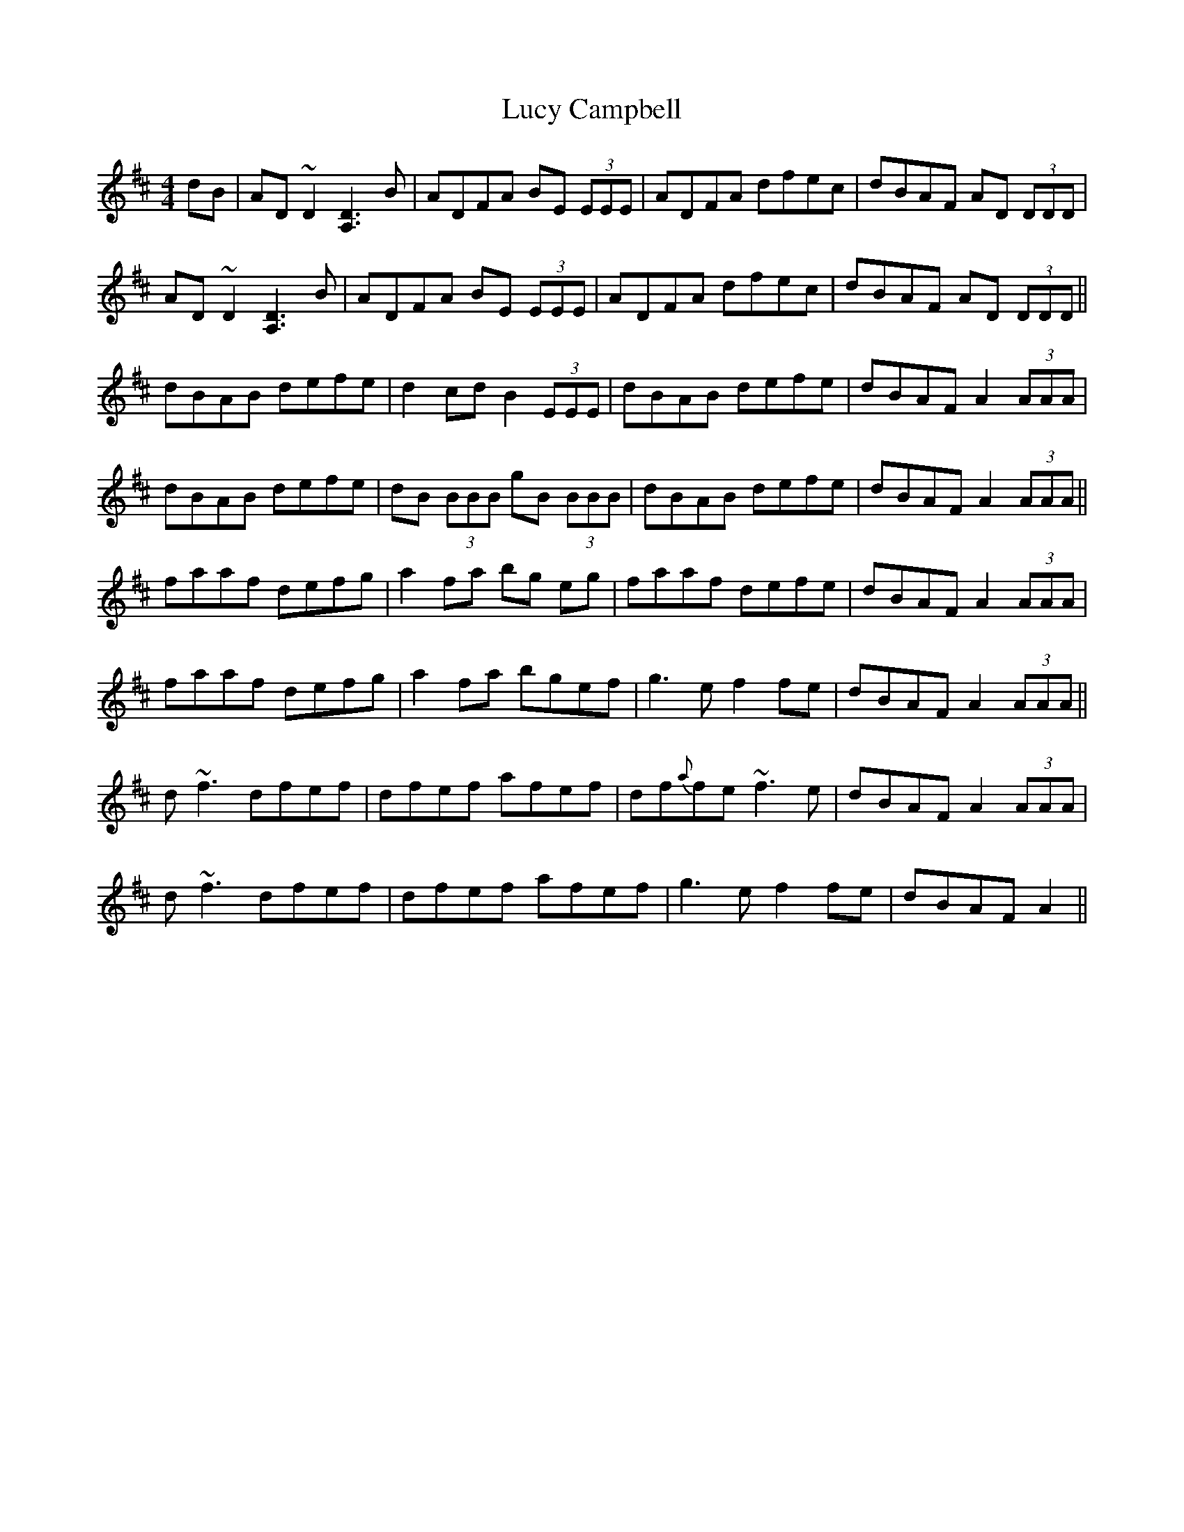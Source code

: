X: 24482
T: Lucy Campbell
R: reel
M: 4/4
K: Dmajor
dB|AD~D2 [DA,]3B|ADFA BE (3EEE|ADFA dfec|dBAF AD (3DDD|
AD~D2 [DA,]3B|ADFA BE (3EEE|ADFA dfec|dBAF AD (3DDD||
dBAB defe|d2cd B2 (3EEE|dBAB defe|dBAF A2 (3AAA|
dBAB defe|dB (3BBB gB (3BBB|dBAB defe|dBAF A2 (3AAA||
faaf defg|a2fa bg eg|faaf defe|dBAF A2 (3AAA|
faaf defg|a2fa bgef|g3e f2fe|dBAF A2 (3AAA||
d~f3 dfef|dfef afef|df{a}fe ~f3e|dBAF A2 (3AAA|
d~f3 dfef|dfef afef|g3e f2fe|dBAF A2||

